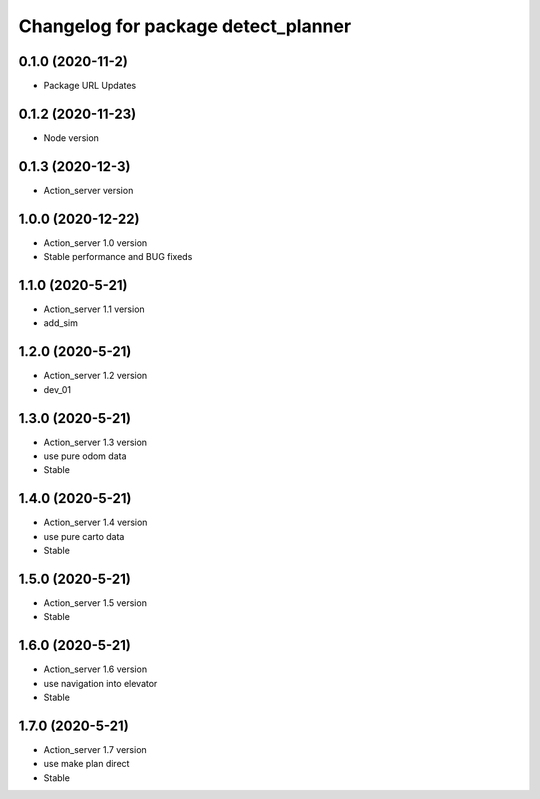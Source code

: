 ^^^^^^^^^^^^^^^^^^^^^^^^^^^^^^^^^^^^
Changelog for package detect_planner
^^^^^^^^^^^^^^^^^^^^^^^^^^^^^^^^^^^^

0.1.0 (2020-11-2)
-------------------
* Package URL Updates

0.1.2 (2020-11-23)
-------------------
* Node version 

0.1.3 (2020-12-3)
-------------------
* Action_server version

1.0.0 (2020-12-22)
-------------------
* Action_server 1.0 version
* Stable performance and BUG fixeds

1.1.0 (2020-5-21)
-------------------
* Action_server 1.1 version
* add_sim 

1.2.0 (2020-5-21)
-------------------
* Action_server 1.2 version
* dev_01 

1.3.0 (2020-5-21)
-------------------
* Action_server 1.3 version
* use pure odom data
* Stable 

1.4.0 (2020-5-21)
-------------------
* Action_server 1.4 version
* use pure carto data
* Stable 

1.5.0 (2020-5-21)
-------------------
* Action_server 1.5 version
* Stable 

1.6.0 (2020-5-21)
-------------------
* Action_server 1.6 version
* use navigation into elevator
* Stable 

1.7.0 (2020-5-21)
-------------------
* Action_server 1.7 version
* use make plan direct
* Stable 
